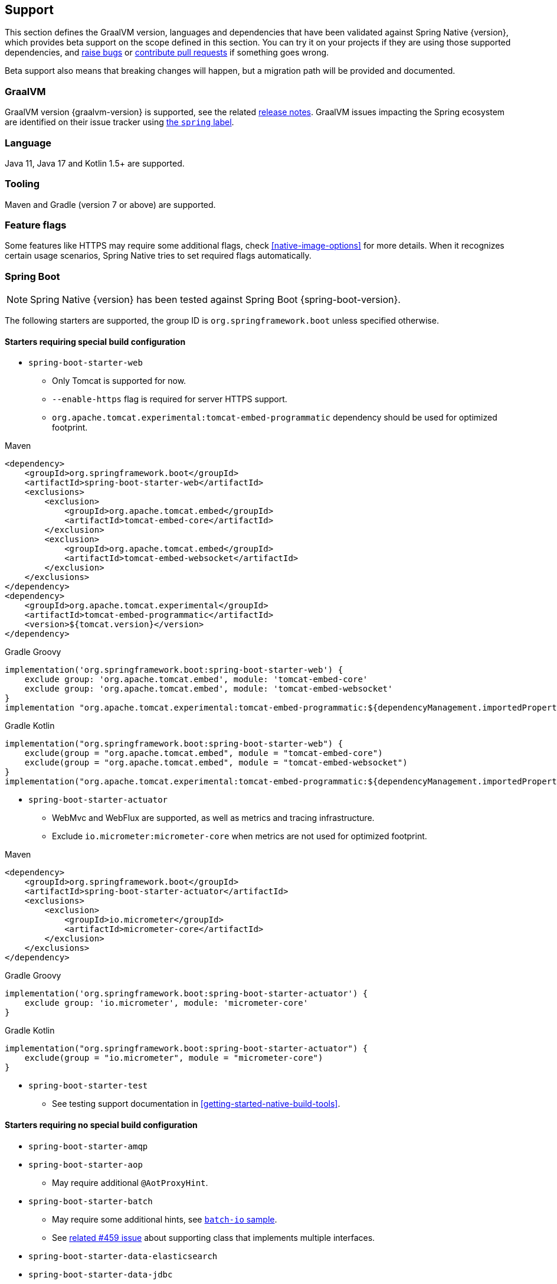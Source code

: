 [[support]]
== Support

This section defines the GraalVM version, languages and dependencies that have been validated against Spring Native {version},
which provides beta support on the scope defined in this section. You can try it on your projects if they are using those
supported dependencies, and https://github.com/spring-projects-experimental/spring-native/issues[raise bugs] or
https://github.com/spring-projects-experimental/spring-native/pulls[contribute pull requests] if something goes wrong.

Beta support also means that breaking changes will happen, but a migration path will be provided and documented.

[[support-graalvm]]
=== GraalVM

GraalVM version {graalvm-version} is supported, see the related https://www.graalvm.org/release-notes/[release notes].
GraalVM issues impacting the Spring ecosystem are identified on their issue tracker using https://github.com/oracle/graal/labels/spring[the `spring` label].

[[support-language]]
=== Language

Java 11, Java 17 and Kotlin 1.5+ are supported.

[[support-tooling]]
=== Tooling

Maven and Gradle (version 7 or above) are supported.

[[support-feature-flags]]
=== Feature flags

Some features like HTTPS may require some additional flags, check <<native-image-options>> for more details.
When it recognizes certain usage scenarios, Spring Native tries to set required flags automatically.

[[support-spring-boot]]
=== Spring Boot

NOTE: Spring Native {version} has been tested against Spring Boot {spring-boot-version}.

The following starters are supported, the group ID is `org.springframework.boot` unless specified otherwise.

==== Starters requiring special build configuration

* `spring-boot-starter-web`
** Only Tomcat is supported for now.
** `--enable-https` flag is required for server HTTPS support.
** `org.apache.tomcat.experimental:tomcat-embed-programmatic` dependency should be used for optimized footprint.

[source,xml,subs="attributes,verbatim",role="primary"]
.Maven
----
<dependency>
    <groupId>org.springframework.boot</groupId>
    <artifactId>spring-boot-starter-web</artifactId>
    <exclusions>
        <exclusion>
            <groupId>org.apache.tomcat.embed</groupId>
            <artifactId>tomcat-embed-core</artifactId>
        </exclusion>
        <exclusion>
            <groupId>org.apache.tomcat.embed</groupId>
            <artifactId>tomcat-embed-websocket</artifactId>
        </exclusion>
    </exclusions>
</dependency>
<dependency>
    <groupId>org.apache.tomcat.experimental</groupId>
    <artifactId>tomcat-embed-programmatic</artifactId>
    <version>${tomcat.version}</version>
</dependency>
----
[source,subs="attributes,verbatim",role="secondary"]
.Gradle Groovy
----
implementation('org.springframework.boot:spring-boot-starter-web') {
    exclude group: 'org.apache.tomcat.embed', module: 'tomcat-embed-core'
    exclude group: 'org.apache.tomcat.embed', module: 'tomcat-embed-websocket'
}
implementation "org.apache.tomcat.experimental:tomcat-embed-programmatic:${dependencyManagement.importedProperties["tomcat.version"]}"
----
[source,Kotlin,subs="attributes,verbatim",role="secondary"]
.Gradle Kotlin
----
implementation("org.springframework.boot:spring-boot-starter-web") {
    exclude(group = "org.apache.tomcat.embed", module = "tomcat-embed-core")
    exclude(group = "org.apache.tomcat.embed", module = "tomcat-embed-websocket")
}
implementation("org.apache.tomcat.experimental:tomcat-embed-programmatic:${dependencyManagement.importedProperties["tomcat.version"]}")
----

* `spring-boot-starter-actuator`
** WebMvc and WebFlux are supported, as well as metrics and tracing infrastructure.
** Exclude `io.micrometer:micrometer-core` when metrics are not used for optimized footprint.

[source,xml,subs="attributes,verbatim",role="primary"]
.Maven
----
<dependency>
    <groupId>org.springframework.boot</groupId>
    <artifactId>spring-boot-starter-actuator</artifactId>
    <exclusions>
        <exclusion>
            <groupId>io.micrometer</groupId>
            <artifactId>micrometer-core</artifactId>
        </exclusion>
    </exclusions>
</dependency>
----
[source,subs="attributes,verbatim",role="secondary"]
.Gradle Groovy
----
implementation('org.springframework.boot:spring-boot-starter-actuator') {
    exclude group: 'io.micrometer', module: 'micrometer-core'
}
----
[source,Kotlin,subs="attributes,verbatim",role="secondary"]
.Gradle Kotlin
----
implementation("org.springframework.boot:spring-boot-starter-actuator") {
    exclude(group = "io.micrometer", module = "micrometer-core")
}
----

* `spring-boot-starter-test`
** See testing support documentation in <<getting-started-native-build-tools>>.

==== Starters requiring no special build configuration

* `spring-boot-starter-amqp`
* `spring-boot-starter-aop`
** May require additional `@AotProxyHint`.
* `spring-boot-starter-batch`
** May require some additional hints, see https://github.com/spring-projects-experimental/spring-native/blob/main/samples/batch-io/src/main/java/com/example/batch/BatchApplication.java[`batch-io` sample].
** See https://github.com/spring-projects-experimental/spring-native/issues/459[related #459 issue] about supporting class that implements multiple interfaces.
* `spring-boot-starter-data-elasticsearch`
* `spring-boot-starter-data-jdbc`
* `spring-boot-starter-data-jpa`
** If you want a lighter alternative, `spring-boot-starter-data-jdbc` which provides a smaller native footprint is a great alternative.
** You need to configure https://docs.jboss.org/hibernate/orm/5.4/topical/html_single/bytecode/BytecodeEnhancement.html#_build_time_enhancement[Hibernate build-time bytecode enhancement]
** `hibernate.bytecode.provider=none` is automatically set
* `spring-boot-starter-data-mongodb`
** https://docs.spring.io/spring-data/mongodb/docs/current/reference/html/#mongo.transactions[Multi Document Transactions] are currently not supported.
* `spring-boot-starter-data-neo4j`
* `spring-boot-starter-data-r2dbc`
* `spring-boot-starter-data-redis`
* `spring-boot-starter-hateoas`
* `spring-boot-starter-jdbc`
* `spring-boot-starter-logging`
** Logback is supported with some limitations
*** Configuration with `logback.xml` embedded in the application https://github.com/spring-projects-experimental/spring-native/issues/625[is not supported yet].
*** Logback XML configuration via `myapp -Dlogging.config=logback-config.xml` or `myapp --logging.config==logback-config.xml` is supported but you need to enable <<spring-aot-configuration, XML support>> and add https://search.maven.org/artifact/org.codehaus.janino/janino[`org.codehaus.janino:janino` dependency].
*** http://logback.qos.ch/manual/configuration.html#conditional[Conditional processing in Logback] configuration with Janino library has limited support. Only simple expressions of `isDefined()` and `isNull()` having string literal as argument are supported.
*** See <<logback-workaround, this workaround>> to configure it programmatically.
** Log4j2 is not supported yet, see https://github.com/spring-projects-experimental/spring-native/issues/115[#115].
* `spring-boot-starter-mail`
* `spring-boot-starter-oauth2-resource-server`: WebMvc and WebFlux are supported.
* `spring-boot-starter-oauth2-client`: WebMvc and WebFlux are supported.
* `spring-boot-starter-rsocket`
* `spring-boot-starter-security`: WebMvc and WebFlux form login, HTTP basic authentication, OAuth 2.0 and LDAP are supported.
RSocket security is also supported.
* `spring-boot-starter-thymeleaf`
* `spring-boot-starter-validation`
* `spring-boot-starter-webflux`:
** Client and server are supported.
** For Web support, only Reactor Netty is supported for now.
** For WebSocket support, Tomcat, Jetty 9, Undertow and Reactor Netty are supported. Jetty 10 is not supported.
* `spring-boot-starter-websocket`
* `com.wavefront:wavefront-spring-boot-starter`
* `spring-boot-starter-quartz`
** Supports the http://www.quartz-scheduler.org/[Quartz Job Scheduling] engine.
** It adds types required by Quartz, and automatically registers any `Job` subclasses for reflection.

[[support-spring-cloud]]
=== Spring Cloud

NOTE: Spring Native {version} has been tested against Spring Cloud {spring-cloud-version}.

Group ID is `org.springframework.cloud`.

NOTE: When using Spring Native, `spring.cloud.refresh.enabled` is set to `false` for compatibility and footprint reasons. `spring.sleuth.async.enabled` is also set to `false` since this feature leads to too much proxies created for a reasonable footprint.

* `spring-cloud-starter-config`
* `spring-cloud-config-client`
* `spring-cloud-config-server`
* `spring-cloud-starter-netflix-eureka-client`
*  `spring-cloud-starter-task`
* `spring-cloud-function-web`
** `FunctionalSpringApplication` is not supported
** `--enable-https` flag is required for HTTPS support.
* `spring-cloud-function-adapter-aws`
* `spring-cloud-starter-function-webflux`
** `--enable-https` flag is required for HTTPS support.
* `spring-cloud-starter-sleuth`
* `spring-cloud-sleuth-zipkin`

NOTE: Spring Cloud Bootstrap is no longer supported.

NOTE: While building a project that contains Spring Cloud Config Client, it is necessary to make sure that the configuration data source that it connects to (such as, Spring Cloud Config Server, Consul, Zookeeper, Vault, etc.) is available. For example, if you retrieve configuration data from Spring Cloud Config Server, make sure you have its instance running and available at the port indicated in the Config Client setup. This is necessary because the application context is being optimized at build time and requires the target environment to be resolved.

[[support-others]]
=== Others

* https://micrometer.io/[Micrometer]
* Lombok
* Spring Kafka
* Spring Session (Redis and JDBC)
* https://grpc.io/[GRPC]
* H2 database
* Mysql JDBC driver
* PostgreSQL JDBC driver
* Wavefront

[[limitations]]
=== Limitations

* When using programmatic APIs like `RestTemplate` or `WebClient`, reflection-based serialization like Jackson requires additional `@TypeHint`, this limitation could be removed later via https://github.com/spring-projects-experimental/spring-native/issues/1152[#1152].
* Kotlin Coroutines are supported but currently require additional reflection entries due to how Coroutines generates bytecode with an `Object` return type.
* Sealed class are not supported yet due to https://github.com/oracle/graal/issues/3870.
* https://docs.spring.io/spring-data/commons/docs/current/reference/html/#repositories.custom-implementations[Custom repository] implementation fragments need to be annotated with `@Component`.
* Spring Integration requires Spring Integration 5.5.7 or later.
